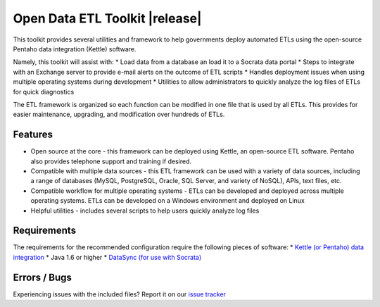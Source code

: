 ===============================
Open Data ETL Toolkit |release|
===============================

This toolkit provides several utilities and framework to help governments deploy automated ETLs using the open-source Pentaho data integration (Kettle) software.

Namely, this toolkit will assist with:
*	Load data from a database an load it to a Socrata data portal
*	Steps to integrate with an Exchange server to provide e-mail alerts on the outcome of ETL scripts
*	Handles deployment issues when using multiple operating systems during development
*	Utilities to allow administrators to quickly analyze the log files of ETLs for quick diagnostics

The ETL framework is organized so each function can be modified in one file that is used by all ETLs. This provides for easier maintenance, upgrading, and modification over hundreds of ETLs. 

Features
========
*	Open source at the core - this framework can be deployed using Kettle, an open-source ETL software. Pentaho also provides telephone support and training if desired.
*	Compatible with multiple data sources - this ETL framework can be used with a variety of data sources, including a range of databases (MySQL, PostgreSQL, Oracle, SQL Server, and variety of NoSQL), APIs, text files, etc.
*	Compatible workflow for multiple operating systems - ETLs can be developed and deployed across multiple operating systems. ETLs can be developed on a Windows environment and deployed on Linux
*	Helpful utilities - includes several scripts to help users quickly analyze log files 

Requirements
============
The requirements for the recommended configuration require the following pieces of software:
*	`Kettle (or Pentaho) data integration <http://community.pentaho.com/projects/data-integration/>`__
*	Java 1.6 or higher
*	`DataSync (for use with Socrata) <http://socrata.github.io/datasync/>`__

Errors / Bugs
=============
Experiencing issues with the included files? Report it on our `issue tracker <https://github.com/Chicago/open-data-etl-utility-kit/issues>`__